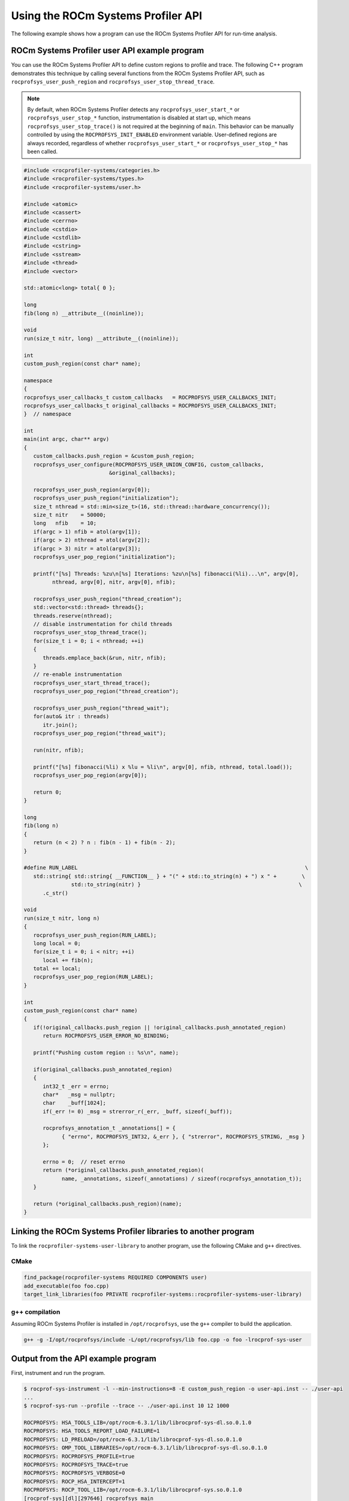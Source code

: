 .. meta::
   :description: ROCm Systems Profiler documentation and reference
   :keywords: rocprof-sys, rocprofiler-systems, Omnitrace, ROCm, profiler, tracking, visualization, tool, Instinct, accelerator, AMD

****************************************************
Using the ROCm Systems Profiler API
****************************************************

The following example shows how a program can use the ROCm Systems Profiler API
for run-time analysis.

ROCm Systems Profiler user API example program
========================================

You can use the ROCm Systems Profiler API to define custom regions to profile and trace.
The following C++ program demonstrates this technique by calling several functions from the
ROCm Systems Profiler API, such as ``rocprofsys_user_push_region`` and
``rocprofsys_user_stop_thread_trace``.

.. note::

   By default, when ROCm Systems Profiler detects any ``rocprofsys_user_start_*`` or
   ``rocprofsys_user_stop_*`` function, instrumentation
   is disabled at start up, which means ``rocprofsys_user_stop_trace()`` is not
   required at the beginning of ``main``. This behavior
   can be manually controlled by using the ``ROCPROFSYS_INIT_ENABLED`` environment variable.
   User-defined regions are always
   recorded, regardless of whether ``rocprofsys_user_start_*`` or
   ``rocprofsys_user_stop_*`` has been called.

.. code-block:: shell

   #include <rocprofiler-systems/categories.h>
   #include <rocprofiler-systems/types.h>
   #include <rocprofiler-systems/user.h>

   #include <atomic>
   #include <cassert>
   #include <cerrno>
   #include <cstdio>
   #include <cstdlib>
   #include <cstring>
   #include <sstream>
   #include <thread>
   #include <vector>

   std::atomic<long> total{ 0 };

   long
   fib(long n) __attribute__((noinline));

   void
   run(size_t nitr, long) __attribute__((noinline));

   int
   custom_push_region(const char* name);

   namespace
   {
   rocprofsys_user_callbacks_t custom_callbacks   = ROCPROFSYS_USER_CALLBACKS_INIT;
   rocprofsys_user_callbacks_t original_callbacks = ROCPROFSYS_USER_CALLBACKS_INIT;
   }  // namespace

   int
   main(int argc, char** argv)
   {
      custom_callbacks.push_region = &custom_push_region;
      rocprofsys_user_configure(ROCPROFSYS_USER_UNION_CONFIG, custom_callbacks,
                              &original_callbacks);

      rocprofsys_user_push_region(argv[0]);
      rocprofsys_user_push_region("initialization");
      size_t nthread = std::min<size_t>(16, std::thread::hardware_concurrency());
      size_t nitr    = 50000;
      long   nfib    = 10;
      if(argc > 1) nfib = atol(argv[1]);
      if(argc > 2) nthread = atol(argv[2]);
      if(argc > 3) nitr = atol(argv[3]);
      rocprofsys_user_pop_region("initialization");

      printf("[%s] Threads: %zu\n[%s] Iterations: %zu\n[%s] fibonacci(%li)...\n", argv[0],
            nthread, argv[0], nitr, argv[0], nfib);

      rocprofsys_user_push_region("thread_creation");
      std::vector<std::thread> threads{};
      threads.reserve(nthread);
      // disable instrumentation for child threads
      rocprofsys_user_stop_thread_trace();
      for(size_t i = 0; i < nthread; ++i)
      {
         threads.emplace_back(&run, nitr, nfib);
      }
      // re-enable instrumentation
      rocprofsys_user_start_thread_trace();
      rocprofsys_user_pop_region("thread_creation");

      rocprofsys_user_push_region("thread_wait");
      for(auto& itr : threads)
         itr.join();
      rocprofsys_user_pop_region("thread_wait");

      run(nitr, nfib);

      printf("[%s] fibonacci(%li) x %lu = %li\n", argv[0], nfib, nthread, total.load());
      rocprofsys_user_pop_region(argv[0]);

      return 0;
   }

   long
   fib(long n)
   {
      return (n < 2) ? n : fib(n - 1) + fib(n - 2);
   }

   #define RUN_LABEL                                                                        \
      std::string{ std::string{ __FUNCTION__ } + "(" + std::to_string(n) + ") x " +        \
                  std::to_string(nitr) }                                                  \
         .c_str()

   void
   run(size_t nitr, long n)
   {
      rocprofsys_user_push_region(RUN_LABEL);
      long local = 0;
      for(size_t i = 0; i < nitr; ++i)
         local += fib(n);
      total += local;
      rocprofsys_user_pop_region(RUN_LABEL);
   }

   int
   custom_push_region(const char* name)
   {
      if(!original_callbacks.push_region || !original_callbacks.push_annotated_region)
         return ROCPROFSYS_USER_ERROR_NO_BINDING;

      printf("Pushing custom region :: %s\n", name);

      if(original_callbacks.push_annotated_region)
      {
         int32_t _err = errno;
         char*   _msg = nullptr;
         char    _buff[1024];
         if(_err != 0) _msg = strerror_r(_err, _buff, sizeof(_buff));

         rocprofsys_annotation_t _annotations[] = {
               { "errno", ROCPROFSYS_INT32, &_err }, { "strerror", ROCPROFSYS_STRING, _msg }
         };

         errno = 0;  // reset errno
         return (*original_callbacks.push_annotated_region)(
               name, _annotations, sizeof(_annotations) / sizeof(rocprofsys_annotation_t));
      }

      return (*original_callbacks.push_region)(name);
   }

Linking the ROCm Systems Profiler libraries to another program
=======================================================

To link the ``rocprofiler-systems-user-library`` to another program,
use the following CMake and ``g++`` directives.

CMake
-------------------------------------------------------

.. code-block:: cmake

   find_package(rocprofiler-systems REQUIRED COMPONENTS user)
   add_executable(foo foo.cpp)
   target_link_libraries(foo PRIVATE rocprofiler-systems::rocprofiler-systems-user-library)

g++ compilation
-------------------------------------------------------

Assuming ROCm Systems Profiler is installed in ``/opt/rocprofsys``, use the ``g++`` compiler
to build the application.

.. code-block:: shell

   g++ -g -I/opt/rocprofsys/include -L/opt/rocprofsys/lib foo.cpp -o foo -lrocprof-sys-user

Output from the API example program
========================================

First, instrument and run the program.

.. code-block:: shell

   $ rocprof-sys-instrument -l --min-instructions=8 -E custom_push_region -o user-api.inst -- ./user-api
   ...
   $ rocprof-sys-run --profile --trace -- ./user-api.inst 10 12 1000

   ROCPROFSYS: HSA_TOOLS_LIB=/opt/rocm-6.3.1/lib/librocprof-sys-dl.so.0.1.0
   ROCPROFSYS: HSA_TOOLS_REPORT_LOAD_FAILURE=1
   ROCPROFSYS: LD_PRELOAD=/opt/rocm-6.3.1/lib/librocprof-sys-dl.so.0.1.0
   ROCPROFSYS: OMP_TOOL_LIBRARIES=/opt/rocm-6.3.1/lib/librocprof-sys-dl.so.0.1.0
   ROCPROFSYS: ROCPROFSYS_PROFILE=true
   ROCPROFSYS: ROCPROFSYS_TRACE=true
   ROCPROFSYS: ROCPROFSYS_VERBOSE=0
   ROCPROFSYS: ROCP_HSA_INTERCEPT=1
   ROCPROFSYS: ROCP_TOOL_LIB=/opt/rocm-6.3.1/lib/librocprof-sys.so.0.1.0
   [rocprof-sys][dl][297646] rocprofsys_main
   [rocprof-sys][297646][rocprofsys_init_tooling] Instrumentation mode: Trace


      ____   ___   ____ __  __   ______   ______ _____ _____ __  __ ____    ____  ____   ___  _____ ___ _     _____ ____
      |  _ \ / _ \ / ___|  \/  | / ___\ \ / / ___|_   _| ____|  \/  / ___|  |  _ \|  _ \ / _ \|  ___|_ _| |   | ____|  _ \
      | |_) | | | | |   | |\/| | \___ \\ V /\___ \ | | |  _| | |\/| \___ \  | |_) | |_) | | | | |_   | || |   |  _| | |_) |
      |  _ <| |_| | |___| |  | |  ___) || |  ___) || | | |___| |  | |___) | |  __/|  _ <| |_| |  _|  | || |___| |___|  _ <
      |_| \_\\___/ \____|_|  |_| |____/ |_| |____/ |_| |_____|_|  |_|____/  |_|   |_| \_\\___/|_|   |___|_____|_____|_| \_\

      rocprof-sys v0.1.0 (rev: b569c837e455f71dd76d06392d0b901ae927deca, x86_64-linux-gnu, compiler: GNU v11.4.0, rocm: v6.3.x)
   [105.947]       perfetto.cc:47606 Configured tracing session 1, #sources:1, duration:0 ms, #buffers:1, total buffer size:1024000 KB, total sessions:1, uid:0 session name: ""
   Pushing custom region :: ./user-api.inst
   Pushing custom region :: initialization
   [./user-api.inst] Threads: 12
   [./user-api.inst] Iterations: 1000
   [./user-api.inst] fibonacci(10)...
   Pushing custom region :: thread_creation
   Pushing custom region :: run(10) x 1000
   Pushing custom region :: run(10) x 1000
   Pushing custom region :: run(10) x 1000
   Pushing custom region :: run(10) x 1000
   Pushing custom region :: run(10) x 1000
   Pushing custom region :: run(10) x 1000
   Pushing custom region :: run(10) x 1000
   Pushing custom region :: run(10) x 1000
   Pushing custom region :: run(10) x 1000
   Pushing custom region :: run(10) x 1000
   Pushing custom region :: run(10) x 1000
   Pushing custom region :: run(10) x 1000
   Pushing custom region :: thread_wait
   Pushing custom region :: run(10) x 1000
   [./user-api.inst] fibonacci(10) x 12 = 715000

   [rocprof-sys][297646][0][rocprofsys_finalize] finalizing...
   [rocprof-sys][297646][0][rocprofsys_finalize]
   [rocprof-sys][297646][0][rocprofsys_finalize] rocprofsys/process/297646 : 0.978014 sec wall_clock,   26.752 MB peak_rss,   27.394 MB page_rss, 1.520000 sec cpu_clock,  155.4 % cpu_util [laps: 1]
   [rocprof-sys][297646][0][rocprofsys_finalize] rocprofsys/process/297646/thread/0 : 0.976068 sec wall_clock, 0.789948 sec thread_cpu_clock,   80.9 % thread_cpu_util,   26.112 MB peak_rss [laps: 1]
   [rocprof-sys][297646][0][rocprofsys_finalize] rocprofsys/process/297646/thread/1 : 0.027517 sec wall_clock, 0.027510 sec thread_cpu_clock,  100.0 % thread_cpu_util,    0.768 MB peak_rss [laps: 1]
   [rocprof-sys][297646][0][rocprofsys_finalize] rocprofsys/process/297646/thread/2 : 0.027828 sec wall_clock, 0.027811 sec thread_cpu_clock,   99.9 % thread_cpu_util,    3.584 MB peak_rss [laps: 1]
   [rocprof-sys][297646][0][rocprofsys_finalize] rocprofsys/process/297646/thread/3 : 0.027585 sec wall_clock, 0.027585 sec thread_cpu_clock,  100.0 % thread_cpu_util,    3.584 MB peak_rss [laps: 1]
   [rocprof-sys][297646][0][rocprofsys_finalize] rocprofsys/process/297646/thread/4 : 0.033449 sec wall_clock, 0.033443 sec thread_cpu_clock,  100.0 % thread_cpu_util,    3.584 MB peak_rss [laps: 1]
   [rocprof-sys][297646][0][rocprofsys_finalize] rocprofsys/process/297646/thread/5 : 0.027727 sec wall_clock, 0.027726 sec thread_cpu_clock,  100.0 % thread_cpu_util,    3.328 MB peak_rss [laps: 1]
   [rocprof-sys][297646][0][rocprofsys_finalize] rocprofsys/process/297646/thread/6 : 0.032228 sec wall_clock, 0.032220 sec thread_cpu_clock,  100.0 % thread_cpu_util,    3.712 MB peak_rss [laps: 1]
   [rocprof-sys][297646][0][rocprofsys_finalize] rocprofsys/process/297646/thread/7 : 0.030201 sec wall_clock, 0.030202 sec thread_cpu_clock,  100.0 % thread_cpu_util,    0.768 MB peak_rss [laps: 1]
   [rocprof-sys][297646][0][rocprofsys_finalize] rocprofsys/process/297646/thread/8 : 0.027960 sec wall_clock, 0.027951 sec thread_cpu_clock,  100.0 % thread_cpu_util,    0.640 MB peak_rss [laps: 1]
   [rocprof-sys][297646][0][rocprofsys_finalize] rocprofsys/process/297646/thread/9 : 0.034698 sec wall_clock, 0.034699 sec thread_cpu_clock,  100.0 % thread_cpu_util,    0.640 MB peak_rss [laps: 1]
   [rocprof-sys][297646][0][rocprofsys_finalize] rocprofsys/process/297646/thread/10 : 0.033414 sec wall_clock, 0.033399 sec thread_cpu_clock,  100.0 % thread_cpu_util,    0.512 MB peak_rss [laps: 1]
   [rocprof-sys][297646][0][rocprofsys_finalize] rocprofsys/process/297646/thread/11 : 0.028161 sec wall_clock, 0.028149 sec thread_cpu_clock,  100.0 % thread_cpu_util,    0.384 MB peak_rss [laps: 1]
   [rocprof-sys][297646][0][rocprofsys_finalize] rocprofsys/process/297646/thread/12 : 0.027791 sec wall_clock, 0.027767 sec thread_cpu_clock,   99.9 % thread_cpu_util,    0.256 MB peak_rss [laps: 1]
   [rocprof-sys][297646][0][rocprofsys_finalize]
   [rocprof-sys][297646][0][rocprofsys_finalize] Finalizing perfetto...
   [rocprofiler-systems][297646][perfetto]> Outputting '/home/gliff/opt/user-api-test/rocprofsys-user-api.inst-output/2025-01-02_19.29/perfetto-trace-297646.proto' (16728.58 KB / 16.73 MB / 0.02 GB)... Done
   [rocprofiler-systems][297646][wall_clock]> Outputting 'rocprofsys-user-api.inst-output/2025-01-02_19.29/wall_clock-297646.json'
   [rocprofiler-systems][297646][wall_clock]> Outputting 'rocprofsys-user-api.inst-output/2025-01-02_19.29/wall_clock-297646.txt'
   [rocprofiler-systems][297646][roctracer]> Outputting 'rocprofsys-user-api.inst-output/2025-01-02_19.29/roctracer-297646.json'
   [rocprofiler-systems][297646][roctracer]> Outputting 'rocprofsys-user-api.inst-output/2025-01-02_19.29/roctracer-297646.txt'
   [rocprofiler-systems][297646][metadata]> Outputting 'rocprofsys-user-api.inst-output/2025-01-02_19.29/metadata-297646.json' and 'rocprofsys-user-api.inst-output/2025-01-02_19.29/functions-297646.json'
   [rocprof-sys][297646][0][rocprofsys_finalize] Finalized: 0.314368 sec wall_clock,   19.040 MB peak_rss,    3.498 MB page_rss, 0.280000 sec cpu_clock,   89.1 % cpu_util
   [107.243]       perfetto.cc:49204 Tracing session 1 ended, total sessions:0

Then review the output.

.. code-block:: shell

   $ cat rocprof-sys-example-output/wall_clock.txt
   |----------------------------------------------------------------------------------------------------------------------------------------------------------------------------------------------------------------------------|
   |                                                                                          REAL-CLOCK TIMER (I.E. WALL-CLOCK TIMER)                                                                                          |
   |----------------------------------------------------------------------------------------------------------------------------------------------------------------------------------------------------------------------------|
   |                                                 LABEL                                                   | COUNT  | DEPTH  |   METRIC   | UNITS  |   SUM    |   MEAN   |   MIN    |   MAX    |   VAR    | STDDEV   | % SELF |
   |---------------------------------------------------------------------------------------------------------|--------|--------|------------|--------|----------|----------|----------|----------|----------|----------|--------|
   | |00>>> ./user-api.inst                                                                                  |      1 |      0 | wall_clock | sec    | 0.874293 | 0.874293 | 0.874293 | 0.874293 | 0.000000 | 0.000000 |    0.0 |
   | |00>>> |_initialization                                                                                 |      1 |      1 | wall_clock | sec    | 0.000015 | 0.000015 | 0.000015 | 0.000015 | 0.000000 | 0.000000 |  100.0 |
   | |00>>> |_thread_creation                                                                                |      1 |      1 | wall_clock | sec    | 0.059934 | 0.059934 | 0.059934 | 0.059934 | 0.000000 | 0.000000 |    1.0 |
   | |00>>>   |_pthread_create                                                                               |     12 |      2 | wall_clock | sec    | 0.059338 | 0.004945 | 0.004455 | 0.005743 | 0.000000 | 0.000479 |    0.0 |
   | |01>>>     |_start_thread                                                                               |      1 |      3 | wall_clock | sec    | 0.027499 | 0.027499 | 0.027499 | 0.027499 | 0.000000 | 0.000000 |    0.1 |
   | |01>>>       |_run(10) x 1000                                                                           |      1 |      4 | wall_clock | sec    | 0.027463 | 0.027463 | 0.027463 | 0.027463 | 0.000000 | 0.000000 |  100.0 |
   | |02>>>     |_start_thread                                                                               |      1 |      3 | wall_clock | sec    | 0.027804 | 0.027804 | 0.027804 | 0.027804 | 0.000000 | 0.000000 |    0.2 |
   | |02>>>       |_run(10) x 1000                                                                           |      1 |      4 | wall_clock | sec    | 0.027752 | 0.027752 | 0.027752 | 0.027752 | 0.000000 | 0.000000 |  100.0 |
   | |03>>>     |_start_thread                                                                               |      1 |      3 | wall_clock | sec    | 0.027567 | 0.027567 | 0.027567 | 0.027567 | 0.000000 | 0.000000 |    0.1 |
   | |03>>>       |_run(10) x 1000                                                                           |      1 |      4 | wall_clock | sec    | 0.027529 | 0.027529 | 0.027529 | 0.027529 | 0.000000 | 0.000000 |  100.0 |
   | |05>>>     |_start_thread                                                                               |      1 |      3 | wall_clock | sec    | 0.027699 | 0.027699 | 0.027699 | 0.027699 | 0.000000 | 0.000000 |    0.2 |
   | |05>>>       |_run(10) x 1000                                                                           |      1 |      4 | wall_clock | sec    | 0.027651 | 0.027651 | 0.027651 | 0.027651 | 0.000000 | 0.000000 |  100.0 |
   | |04>>>     |_start_thread                                                                               |      1 |      3 | wall_clock | sec    | 0.033427 | 0.033427 | 0.033427 | 0.033427 | 0.000000 | 0.000000 |    0.2 |
   | |04>>>       |_run(10) x 1000                                                                           |      1 |      4 | wall_clock | sec    | 0.033376 | 0.033376 | 0.033376 | 0.033376 | 0.000000 | 0.000000 |  100.0 |
   | |06>>>     |_start_thread                                                                               |      1 |      3 | wall_clock | sec    | 0.032210 | 0.032210 | 0.032210 | 0.032210 | 0.000000 | 0.000000 |    0.1 |
   | |06>>>       |_run(10) x 1000                                                                           |      1 |      4 | wall_clock | sec    | 0.032168 | 0.032168 | 0.032168 | 0.032168 | 0.000000 | 0.000000 |  100.0 |
   | |07>>>     |_start_thread                                                                               |      1 |      3 | wall_clock | sec    | 0.030176 | 0.030176 | 0.030176 | 0.030176 | 0.000000 | 0.000000 |    0.2 |
   | |07>>>       |_run(10) x 1000                                                                           |      1 |      4 | wall_clock | sec    | 0.030122 | 0.030122 | 0.030122 | 0.030122 | 0.000000 | 0.000000 |  100.0 |
   | |08>>>     |_start_thread                                                                               |      1 |      3 | wall_clock | sec    | 0.027941 | 0.027941 | 0.027941 | 0.027941 | 0.000000 | 0.000000 |    0.1 |
   | |08>>>       |_run(10) x 1000                                                                           |      1 |      4 | wall_clock | sec    | 0.027899 | 0.027899 | 0.027899 | 0.027899 | 0.000000 | 0.000000 |  100.0 |
   | |09>>>     |_start_thread                                                                               |      1 |      3 | wall_clock | sec    | 0.034679 | 0.034679 | 0.034679 | 0.034679 | 0.000000 | 0.000000 |    0.1 |
   | |09>>>       |_run(10) x 1000                                                                           |      1 |      4 | wall_clock | sec    | 0.034636 | 0.034636 | 0.034636 | 0.034636 | 0.000000 | 0.000000 |  100.0 |
   | |11>>>     |_start_thread                                                                               |      1 |      3 | wall_clock | sec    | 0.028143 | 0.028143 | 0.028143 | 0.028143 | 0.000000 | 0.000000 |    0.1 |
   | |11>>>       |_run(10) x 1000                                                                           |      1 |      4 | wall_clock | sec    | 0.028103 | 0.028103 | 0.028103 | 0.028103 | 0.000000 | 0.000000 |  100.0 |
   | |10>>>     |_start_thread                                                                               |      1 |      3 | wall_clock | sec    | 0.033393 | 0.033393 | 0.033393 | 0.033393 | 0.000000 | 0.000000 |    0.1 |
   | |10>>>       |_run(10) x 1000                                                                           |      1 |      4 | wall_clock | sec    | 0.033354 | 0.033354 | 0.033354 | 0.033354 | 0.000000 | 0.000000 |  100.0 |
   | |12>>>     |_start_thread                                                                               |      1 |      3 | wall_clock | sec    | 0.027765 | 0.027765 | 0.027765 | 0.027765 | 0.000000 | 0.000000 |    0.2 |
   | |12>>>       |_run(10) x 1000                                                                           |      1 |      4 | wall_clock | sec    | 0.027710 | 0.027710 | 0.027710 | 0.027710 | 0.000000 | 0.000000 |  100.0 |
   | |00>>> |_thread_wait                                                                                    |      1 |      1 | wall_clock | sec    | 0.027971 | 0.027971 | 0.027971 | 0.027971 | 0.000000 | 0.000000 |    1.3 |
   | |00>>>   |_std::vector<std::thread, std::allocator<std::thread> >::begin                                |      1 |      2 | wall_clock | sec    | 0.000003 | 0.000003 | 0.000003 | 0.000003 | 0.000000 | 0.000000 |  100.0 |
   | |00>>>   |_std::vector<std::thread, std::allocator<std::thread> >::end                                  |      1 |      2 | wall_clock | sec    | 0.000002 | 0.000002 | 0.000002 | 0.000002 | 0.000000 | 0.000000 |  100.0 |
   | |00>>>   |___gnu_cxx::operator!=<std::thread*, std::vector<std::thread, std::allocator<std::thread> > > |     13 |      2 | wall_clock | sec    | 0.000024 | 0.000002 | 0.000001 | 0.000003 | 0.000000 | 0.000000 |  100.0 |
   | |00>>>   |_pthread_join                                                                                 |     12 |      2 | wall_clock | sec    | 0.027583 | 0.002299 | 0.000003 | 0.011250 | 0.000011 | 0.003289 |  100.0 |
   | |00>>> |_run                                                                                            |      1 |      1 | wall_clock | sec    | 0.786236 | 0.786236 | 0.786236 | 0.786236 | 0.000000 | 0.000000 |    0.0 |
   | |00>>>   |_std::char_traits<char>::length                                                               |      1 |      2 | wall_clock | sec    | 0.000002 | 0.000002 | 0.000002 | 0.000002 | 0.000000 | 0.000000 |  100.0 |
   | |00>>>   |_std::distance<char const*>                                                                   |      1 |      2 | wall_clock | sec    | 0.000002 | 0.000002 | 0.000002 | 0.000002 | 0.000000 | 0.000000 |  100.0 |
   | |00>>>   |_std::operator+<char, std::char_traits<char>, std::allocator<char> >                          |      4 |      2 | wall_clock | sec    | 0.000006 | 0.000002 | 0.000001 | 0.000002 | 0.000000 | 0.000000 |  100.0 |
   | |00>>>   |_run(10) x 1000                                                                               |      1 |      2 | wall_clock | sec    | 0.786184 | 0.786184 | 0.786184 | 0.786184 | 0.000000 | 0.000000 |    0.0 |
   | |00>>>     |_run [{95,25}-{97,25}]                                                                      |      1 |      3 | wall_clock | sec    | 0.786141 | 0.786141 | 0.786141 | 0.786141 | 0.000000 | 0.000000 |    0.4 |
   | |00>>>       |_fib                                                                                      |   1000 |      4 | wall_clock | sec    | 0.782692 | 0.000783 | 0.000757 | 0.001397 | 0.000000 | 0.000026 |    1.0 |
   | |00>>>         |_fib                                                                                    |   2000 |      5 | wall_clock | sec    | 0.774875 | 0.000387 | 0.000282 | 0.000863 | 0.000000 | 0.000095 |    2.0 |
   | |00>>>           |_fib                                                                                  |   4000 |      6 | wall_clock | sec    | 0.759351 | 0.000190 | 0.000101 | 0.000570 | 0.000000 | 0.000068 |    4.0 |
   | |00>>>             |_fib                                                                                |   8000 |      7 | wall_clock | sec    | 0.728911 | 0.000091 | 0.000034 | 0.000350 | 0.000000 | 0.000042 |    8.5 |
   | |00>>>               |_fib                                                                              |  16000 |      8 | wall_clock | sec    | 0.666793 | 0.000042 | 0.000009 | 0.000206 | 0.000000 | 0.000025 |   18.5 |
   | |00>>>                 |_fib                                                                            |  32000 |      9 | wall_clock | sec    | 0.543524 | 0.000017 | 0.000001 | 0.000121 | 0.000000 | 0.000014 |   38.3 |
   | |00>>>                   |_fib                                                                          |  52000 |     10 | wall_clock | sec    | 0.335118 | 0.000006 | 0.000001 | 0.000070 | 0.000000 | 0.000008 |   61.0 |
   | |00>>>                     |_fib                                                                        |  44000 |     11 | wall_clock | sec    | 0.130629 | 0.000003 | 0.000001 | 0.000036 | 0.000000 | 0.000004 |   79.4 |
   | |00>>>                       |_fib                                                                      |  16000 |     12 | wall_clock | sec    | 0.026893 | 0.000002 | 0.000001 | 0.000026 | 0.000000 | 0.000002 |   91.5 |
   | |00>>>                         |_fib                                                                    |   2000 |     13 | wall_clock | sec    | 0.002279 | 0.000001 | 0.000001 | 0.000014 | 0.000000 | 0.000001 |  100.0 |
   | |00>>>     |_std::char_traits<char>::length                                                             |      1 |      3 | wall_clock | sec    | 0.000001 | 0.000001 | 0.000001 | 0.000001 | 0.000000 | 0.000000 |  100.0 |
   | |00>>>     |_std::distance<char const*>                                                                 |      1 |      3 | wall_clock | sec    | 0.000001 | 0.000001 | 0.000001 | 0.000001 | 0.000000 | 0.000000 |  100.0 |
   | |00>>>     |_std::operator+<char, std::char_traits<char>, std::allocator<char> >                        |      4 |      3 | wall_clock | sec    | 0.000005 | 0.000001 | 0.000001 | 0.000002 | 0.000000 | 0.000000 |  100.0 |
   | |00>>> |_std::operator&                                                                                 |      1 |      1 | wall_clock | sec    | 0.000003 | 0.000003 | 0.000003 | 0.000003 | 0.000000 | 0.000000 |  100.0 |
   | |00>>> std::vector<std::thread, std::allocator<std::thread> >::~vector                                  |      1 |      0 | wall_clock | sec    | 0.000256 | 0.000256 | 0.000256 | 0.000256 | 0.000000 | 0.000000 |   20.9 |
   | |00>>> |_std::thread::~thread                                                                           |     12 |      1 | wall_clock | sec    | 0.000193 | 0.000016 | 0.000014 | 0.000025 | 0.000000 | 0.000004 |   31.9 |
   | |00>>>   |_std::thread::joinable                                                                        |     12 |      2 | wall_clock | sec    | 0.000131 | 0.000011 | 0.000010 | 0.000017 | 0.000000 | 0.000003 |   77.6 |
   | |00>>>     |_std::thread::id::id                                                                        |     12 |      3 | wall_clock | sec    | 0.000016 | 0.000001 | 0.000001 | 0.000004 | 0.000000 | 0.000001 |  100.0 |
   | |00>>>     |_std::operator==                                                                            |     12 |      3 | wall_clock | sec    | 0.000014 | 0.000001 | 0.000001 | 0.000002 | 0.000000 | 0.000000 |  100.0 |
   | |00>>> |_std::allocator_traits<std::allocator<std::thread> >::deallocate                                |      1 |      1 | wall_clock | sec    | 0.000008 | 0.000008 | 0.000008 | 0.000008 | 0.000000 | 0.000000 |   70.8 |
   | |00>>>   |___gnu_cxx::new_allocator<std::thread>::deallocate                                            |      1 |      2 | wall_clock | sec    | 0.000002 | 0.000002 | 0.000002 | 0.000002 | 0.000000 | 0.000000 |  100.0 |
   | |00>>> |_std::allocator<std::thread>::~allocator                                                        |      1 |      1 | wall_clock | sec    | 0.000001 | 0.000001 | 0.000001 | 0.000001 | 0.000000 | 0.000000 |  100.0 |
   |----------------------------------------------------------------------------------------------------------------------------------------------------------------------------------------------------------------------------|
